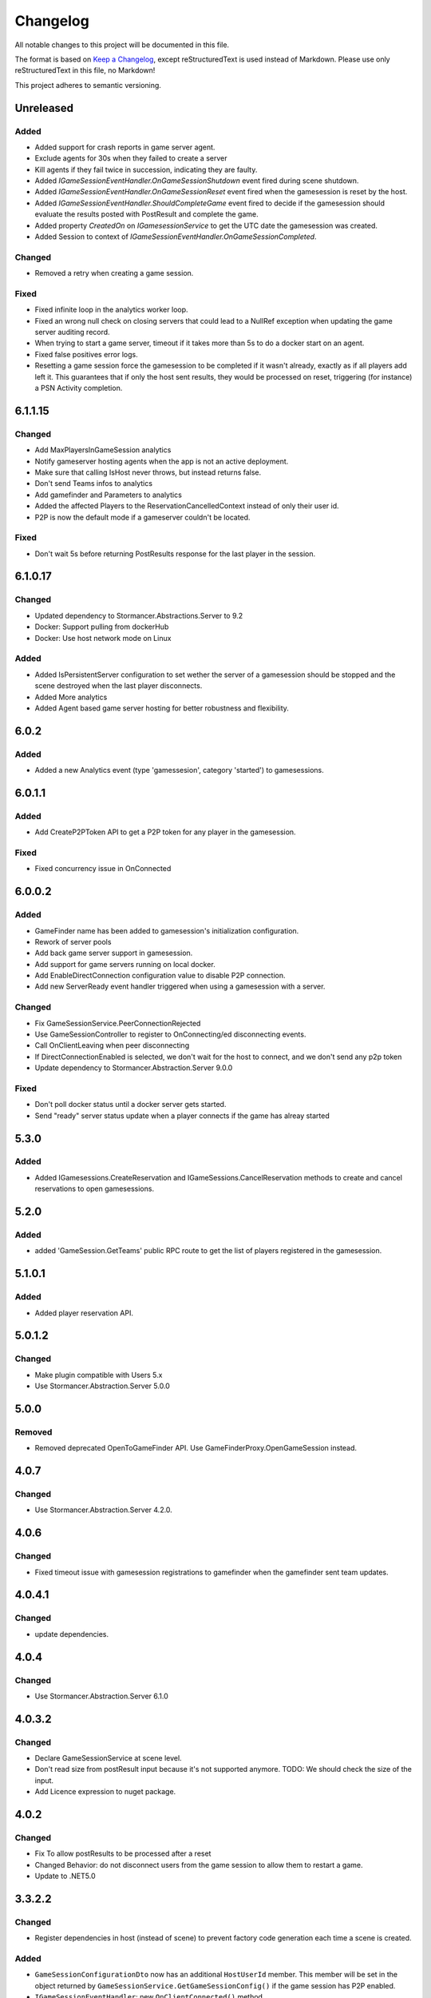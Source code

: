 =========
Changelog
=========

All notable changes to this project will be documented in this file.

The format is based on `Keep a Changelog <https://keepachangelog.com/en/1.0.0/>`_, except reStructuredText is used instead of Markdown.
Please use only reStructuredText in this file, no Markdown!

This project adheres to semantic versioning.

Unreleased
----------
Added
*****
- Added support for crash reports in game server agent.
- Exclude agents for 30s when they failed to create a server
- Kill agents if they fail twice in succession, indicating they are faulty.
- Added `IGameSessionEventHandler.OnGameSessionShutdown` event fired during scene shutdown.
- Added `IGameSessionEventHandler.OnGameSessionReset` event fired when the gamesession is reset by the host.
- Added `IGameSessionEventHandler.ShouldCompleteGame` event fired to decide if the gamesession should evaluate the results posted with PostResult and complete the game.
- Added property `CreatedOn` on `IGamesessionService` to get the UTC date the gamesession was created.
- Added Session to context of `IGameSessionEventHandler.OnGameSessionCompleted`.

Changed
*******
- Removed a retry when creating a game session.

Fixed
*****
- Fixed infinite loop in the analytics worker loop.
- Fixed an wrong null check on closing servers that could lead to a NullRef exception when updating the game server auditing record.
- When trying to start a game server, timeout if it takes more than 5s to do a docker start on an agent.
- Fixed false positives error logs.
- Resetting a game session force the gamesession to be completed if it wasn't already, exactly as if all players add left it. This guarantees that if only the host sent results, they would be processed on reset, triggering (for instance) a PSN Activity completion.

6.1.1.15
----------
Changed
*******
- Add MaxPlayersInGameSession analytics
- Notify gameserver hosting agents when the app is not an active deployment.
- Make sure that calling IsHost never throws, but instead returns false.
- Don't send Teams infos to analytics
- Add gamefinder and Parameters to analytics
- Added the affected Players to the ReservationCancelledContext instead of only their user id.
- P2P is now the default mode if a gameserver couldn't be located.

Fixed
*****
- Don't wait 5s before returning PostResults response for the last player in the session.


6.1.0.17
--------
Changed
********
- Updated dependency to Stormancer.Abstractions.Server to 9.2
- Docker: Support pulling from dockerHub
- Docker: Use host network mode on Linux

Added
*****
- Added IsPersistentServer configuration to set wether the server of a gamesession should be stopped and the scene destroyed when the last player disconnects.
- Added More analytics
- Added Agent based game server hosting for better robustness and flexibility.

6.0.2
-----
Added
*****
- Added a new Analytics event (type 'gamessesion', category 'started') to gamesessions.

6.0.1.1
-------
Added
*****
- Add CreateP2PToken API to get a P2P token for any player in the gamesession.
Fixed
*****
- Fixed concurrency issue in OnConnected

6.0.0.2
----------
Added
*****
- GameFinder name has been added to gamesession's initialization configuration.
- Rework of server pools
- Add back game server support in gamesession.
- Add support for game servers running on local docker.
- Add EnableDirectConnection configuration value to disable P2P connection.
- Add new ServerReady event handler triggered when using a gamesession with a server.


Changed
*******
- Fix GameSessionService.PeerConnectionRejected
- Use GameSessionController to register to OnConnecting/ed disconnecting events.
- Call OnClientLeaving when peer disconnecting
- If DirectConnectionEnabled is selected, we don't wait for the host to connect, and we don't send any p2p token
- Update dependency to Stormancer.Abstraction.Server 9.0.0

Fixed
*****
- Don't poll docker status until a docker server gets started.
- Send "ready" server status update when a player connects if the game has alreay started

5.3.0
-----
Added
*****
- Added IGamesessions.CreateReservation and IGameSessions.CancelReservation methods to create and cancel reservations to open gamesessions.

5.2.0
-----
Added
*****
- added 'GameSession.GetTeams' public RPC route to get the list of players registered in the gamesession.

5.1.0.1
-------
Added
*****
- Added player reservation API.

5.0.1.2
-------
Changed
*******
- Make plugin compatible with Users 5.x
- Use Stormancer.Abstraction.Server 5.0.0

5.0.0
-----
Removed
*******
- Removed deprecated OpenToGameFinder API. Use GameFinderProxy.OpenGameSession instead.

4.0.7
-----
Changed
*******
- Use Stormancer.Abstraction.Server 4.2.0.
4.0.6
-----
Changed
*******
- Fixed timeout issue with gamesession registrations to gamefinder when the gamefinder sent team updates.

4.0.4.1
-------
Changed
*******
- update dependencies.

4.0.4
-----
Changed
*******
- Use Stormancer.Abstraction.Server 6.1.0

4.0.3.2
-------
Changed
*******
- Declare GameSessionService at scene level.
- Don't read size from postResult input because it's not supported anymore. TODO: We should check the size of the input.
- Add Licence expression to nuget package.

4.0.2
-----
Changed
*******
- Fix To allow postResults to be processed after a reset
- Changed Behavior: do not disconnect users from the game session to allow them to restart a game.
- Update to .NET5.0

3.3.2.2
--------
Changed
*******
- Register dependencies in host (instead of scene) to prevent factory code generation each time a scene is created.

Added
*****
- ``GameSessionConfigurationDto`` now has an additional ``HostUserId`` member. This member will be set in the object returned by ``GameSessionService.GetGameSessionConfig()`` if the game session has P2P enabled.
- ``IGameSessionEventHandler``: new ``OnClientConnected()`` method.
- New ``IGameSessionService.OpenToGameFinder()`` method. Allows adding new players to the session after it has started.
